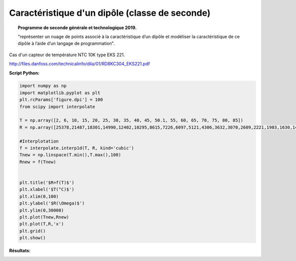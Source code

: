 ===============================================
Caractéristique d'un dipôle (classe de seconde)
===============================================

.. topic:: Programme de seconde générale et technologique 2019.

   "représenter un nuage de points associé à la caractéristique d’un dipôle et modéliser la caractéristique de ce dipôle à l’aide d’un langage de programmation".

Cas d'un capteur de température NTC 10K type EKS 221.

http://files.danfoss.com/technicalinfo/dila/01/RD8KC304_EKS221.pdf

:Script Python:

.. code:: python

   import numpy as np
   import matplotlib.pyplot as plt
   plt.rcParams['figure.dpi'] = 100
   from scipy import interpolate

   T = np.array([2, 6, 10, 15, 20, 25, 30, 35, 40, 45, 50.1, 55, 60, 65, 70, 75, 80, 85])
   R = np.array([25378,21487,18301,14990,12402,10295,8615,7226,6097,5121,4306,3632,3070,2609,2221,1903,1630,1404])

   #Interplotation
   f = interpolate.interp1d(T, R, kind='cubic')
   Tnew = np.linspace(T.min(),T.max(),100)
   Rnew = f(Tnew)


   plt.title('$R=f(T)$')
   plt.xlabel('$T(°C)$')
   plt.xlim(0,100)
   plt.ylabel('$R(\Omega)$')
   plt.ylim(0,30000)
   plt.plot(Tnew,Rnew)
   plt.plot(T,R,'x')
   plt.grid()
   plt.show()

:Résultats:

.. image:: images/Exemple_Capteur_CTN.png
   :width: 539 px
   :height: 385px
   :scale: 100 %
   :alt: alternate text
   :align: center
